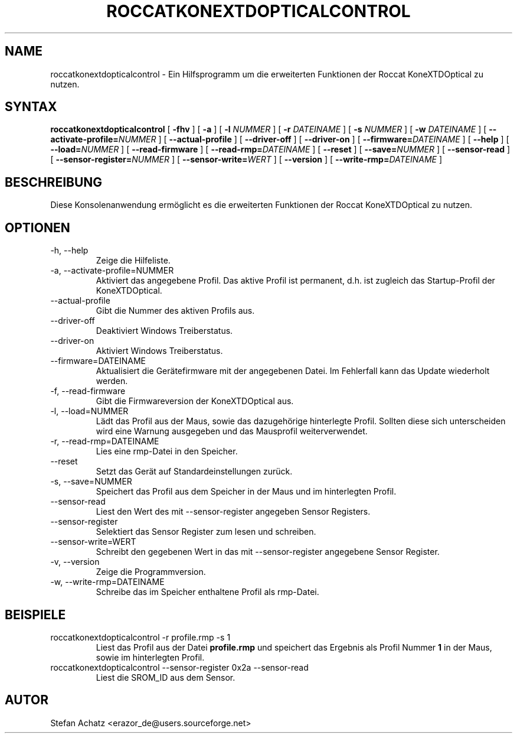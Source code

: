 .\" Process this file with
.\" groff -man -Tutf8 roccatkonextdopticalcontrol.1
.\"
.TH ROCCATKONEXTDOPTICALCONTROL 1 "Mai 2014" "Stefan Achatz" "Benutzerhandbücher"
.SH NAME
roccatkonextdopticalcontrol \- Ein Hilfsprogramm um die erweiterten Funktionen der Roccat
KoneXTDOptical zu nutzen.
.SH SYNTAX
.B roccatkonextdopticalcontrol
[
.B -fhv
] [
.B -a
.i NUMMER
] [
.B -l
.I NUMMER
] [
.B -r
.I DATEINAME
] [
.B -s
.I NUMMER
] [
.B -w
.I DATEINAME
] [
.BI --activate-profile= NUMMER
] [
.B --actual-profile
] [
.B --driver-off
] [
.B --driver-on
] [
.BI --firmware= DATEINAME
] [
.B --help
] [
.BI --load= NUMMER
] [
.B --read-firmware
] [
.BI --read-rmp= DATEINAME
] [
.BI --reset
] [
.BI --save= NUMMER
] [
.B --sensor-read
] [
.BI --sensor-register= NUMMER
] [
.BI --sensor-write= WERT
] [
.B --version
] [
.BI --write-rmp= DATEINAME
]
.SH BESCHREIBUNG
Diese Konsolenanwendung ermöglicht es die erweiterten Funktionen der Roccat
KoneXTDOptical zu nutzen.
.SH OPTIONEN
.IP "-h, --help"
Zeige die Hilfeliste.
.IP "-a, --activate-profile=NUMMER"
Aktiviert das angegebene Profil. Das aktive Profil ist permanent, d.h. ist zugleich
das Startup-Profil der KoneXTDOptical.
.IP "--actual-profile"
Gibt die Nummer des aktiven Profils aus.
.IP "--driver-off"
Deaktiviert Windows Treiberstatus. 
.IP "--driver-on"
Aktiviert Windows Treiberstatus.
.IP "--firmware=DATEINAME"
Aktualisiert die Gerätefirmware mit der angegebenen Datei. Im Fehlerfall kann
das Update wiederholt werden.
.IP "-f, --read-firmware"
Gibt die Firmwareversion der KoneXTDOptical aus.
.IP "-l, --load=NUMMER"
Lädt das Profil aus der Maus, sowie das dazugehörige hinterlegte Profil.
Sollten diese sich unterscheiden wird eine Warnung ausgegeben und das Mausprofil
weiterverwendet.
.IP "-r, --read-rmp=DATEINAME"
Lies eine rmp-Datei in den Speicher. 
.IP "--reset"
Setzt das Gerät auf Standardeinstellungen zurück.
.IP "-s, --save=NUMMER"
Speichert das Profil aus dem Speicher in der Maus und im hinterlegten Profil.
.IP "--sensor-read"
Liest den Wert des mit --sensor-register angegeben Sensor Registers.
.IP "--sensor-register"
Selektiert das Sensor Register zum lesen und schreiben.
.IP "--sensor-write=WERT"
Schreibt den gegebenen Wert in das mit --sensor-register angegebene Sensor Register.
.IP "-v, --version"
Zeige die Programmversion.
.IP "-w, --write-rmp=DATEINAME"
Schreibe das im Speicher enthaltene Profil als rmp-Datei.
.SH BEISPIELE
.IP "roccatkonextdopticalcontrol -r profile.rmp -s 1"
Liest das Profil aus der Datei
.B profile.rmp
und speichert das Ergebnis als Profil Nummer
.B 1
in der Maus, sowie im hinterlegten Profil.
.IP "roccatkonextdopticalcontrol --sensor-register 0x2a --sensor-read"
Liest die SROM_ID aus dem Sensor.
.SH AUTOR
Stefan Achatz <erazor_de@users.sourceforge.net>
